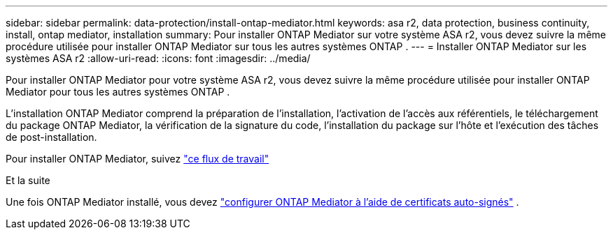 ---
sidebar: sidebar 
permalink: data-protection/install-ontap-mediator.html 
keywords: asa r2, data protection, business continuity, install, ontap mediator, installation 
summary: Pour installer ONTAP Mediator sur votre système ASA r2, vous devez suivre la même procédure utilisée pour installer ONTAP Mediator sur tous les autres systèmes ONTAP . 
---
= Installer ONTAP Mediator sur les systèmes ASA r2
:allow-uri-read: 
:icons: font
:imagesdir: ../media/


[role="lead"]
Pour installer ONTAP Mediator pour votre système ASA r2, vous devez suivre la même procédure utilisée pour installer ONTAP Mediator pour tous les autres systèmes ONTAP .

L'installation ONTAP Mediator comprend la préparation de l'installation, l'activation de l'accès aux référentiels, le téléchargement du package ONTAP Mediator, la vérification de la signature du code, l'installation du package sur l'hôte et l'exécution des tâches de post-installation.

Pour installer ONTAP Mediator, suivez link:https://docs.netapp.com/us-en/ontap/mediator/workflow-summary.html["ce flux de travail"^]

.Et la suite
Une fois ONTAP Mediator installé, vous devez link:configure-ontap-mediator.html["configurer ONTAP Mediator à l'aide de certificats auto-signés"] .
